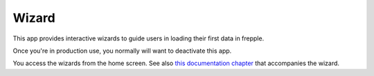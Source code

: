 ======
Wizard
======

This app provides interactive wizards to guide users in
loading their first data in frepple.

Once you're in production use, you normally will want to
deactivate this app.

You access the wizards from the home screen. See also
`this documentation chapter <../modeling-wizard/index.html>`_
that accompanies the wizard.
